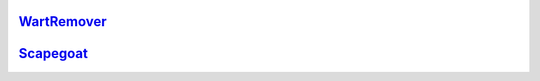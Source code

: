 `WartRemover <https://github.com/puffnfresh/wartremover>`_
===========================================================

`Scapegoat <https://github.com/sksamuel/scapegoat>`_
===========================================================
